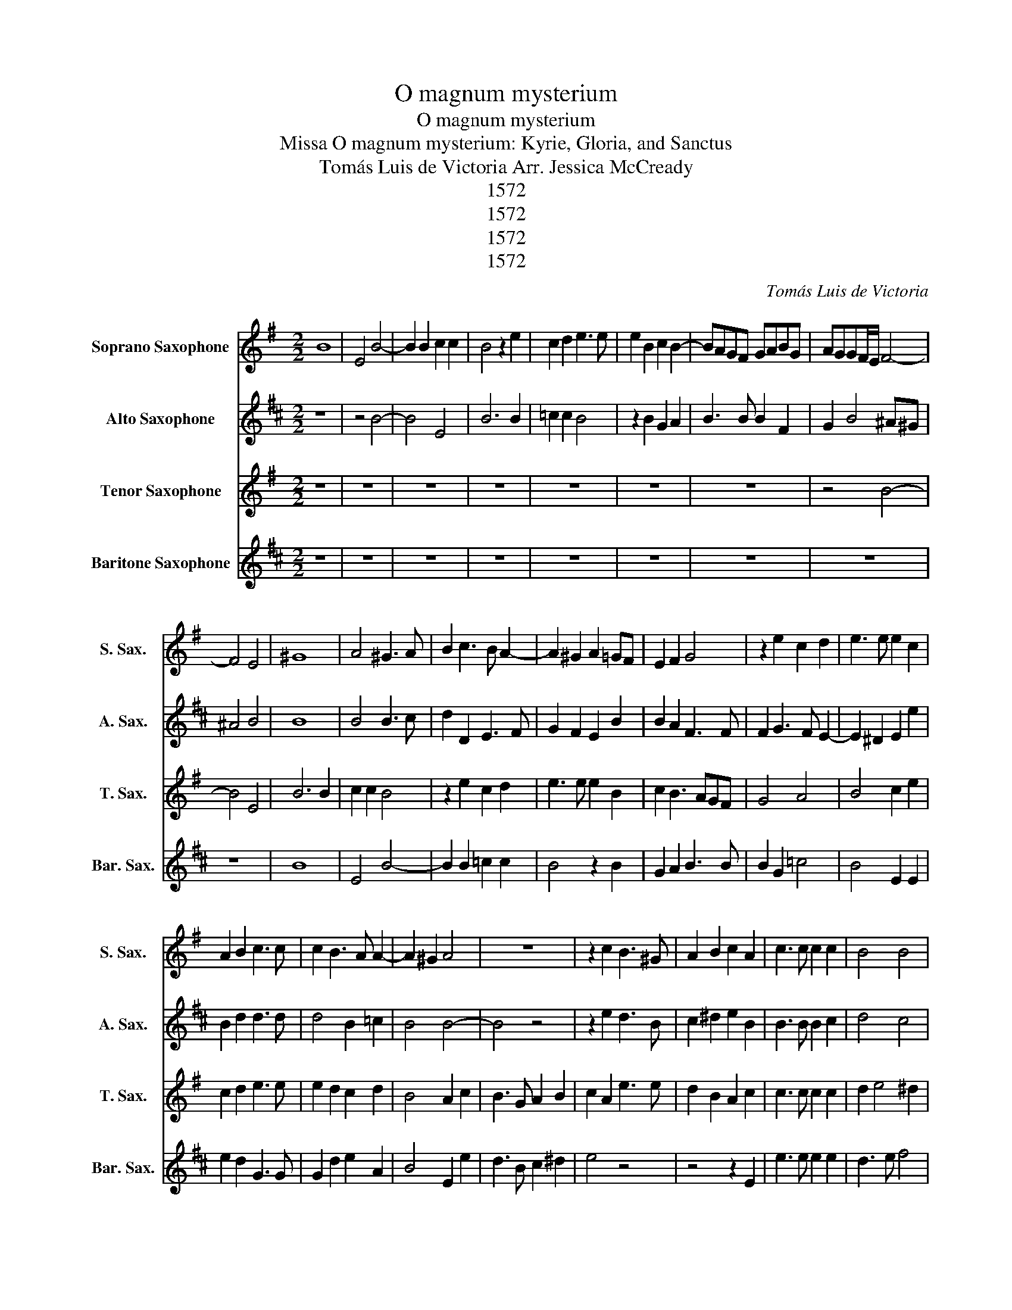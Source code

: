 X:1
T:O magnum mysterium
T:O magnum mysterium
T:Missa O magnum mysterium: Kyrie, Gloria, and Sanctus
T:Tomás Luis de Victoria Arr. Jessica McCready 
T:1572
T:1572
T:1572
T:1572
C:Tomás Luis de Victoria
Z:1572
%%score 1 2 3 4
L:1/8
M:2/2
K:none
V:1 treble transpose=-2 nm="Soprano Saxophone" snm="S. Sax."
V:2 treble transpose=-9 nm="Alto Saxophone" snm="A. Sax."
V:3 treble transpose=-14 nm="Tenor Saxophone" snm="T. Sax."
V:4 treble transpose=-21 nm="Baritone Saxophone" snm="Bar. Sax."
V:1
[K:G] B8 | E4 B4- | B2 B2 c2 c2 | B4 z2 e2 | c2 d2 e3 e | e2 B2 c2 B2- | BAGF GABG | AGGF/E/ F4- | %8
 F4 E4 | ^G8 | A4 ^G3 A | B2 c3 B A2- | A2 ^G2 A2 =GF | E2 F2 G4 | z2 e2 c2 d2 | e3 e e2 c2 | %16
 A2 B2 c3 c | c2 B3 A A2- | A2 ^G2 A4 | z8 | z2 c2 B3 ^G | A2 B2 c2 A2 | c3 c c2 c2 | B4 B4 | %24
 ^G2 B2 B3 B | B2 ^c2 d4 | c2 BA B4 | c4 B4 | z8 | z2 E2 A4 | G2 E2 F2 ^G2 | A3 B c2 c2 | B4 z4 | %33
 z8 | z2 A2 d4 | c2 A2 B2 ^c2 | d3 c BA A2- | A2 ^GF G2 G2 | A4 z4 | ^G6 G2 | ^G4 A4 | %41
 ^G3 A B2 c2- | cB B3 A A2 | B2 ^G4 G2 | A3 A A4 | z2 A3 BcA | B2 e2 d4 | c2 e2 d2 B2 | %48
 c3 B AGGF/E/ | F2 F2 E2 B2- | B2 G4 c2- | cB A4 ^G2 |[M:3/2] A8 c4 | B8 ^G4 | A6 G2 A2 B2 | %55
 c4 B8 | c8 A4 | G8 E4 | F6 E2 F2 G2 | A8 ^G4 | A12 | z4 z4 d4 | c6 B2 c2 A2 | B4 G2 A2 B2 c2 | %64
 d8 d4 | c4 e8 |[M:2/2] e8 | z2 e2 edcB | A2 d3 cBA | ^G2 A4 G2 | A8- | A8- | A8- | A8 |] %74
V:2
[K:D] z8 | z4 B4- | B4 E4 | B6 B2 | =c2 c2 B4 | z2 B2 G2 A2 | B3 B B2 F2 | G2 B4 ^A^G | ^A4 B4 | %9
 B8 | B4 B3 c | d2 D2 E3 F | G2 F2 E2 B2 | B2 A2 F3 F | F2 G3 F E2- | E2 ^D2 E2 e2 | B2 d2 d3 d | %17
 d4 B2 =c2 | B4 B4- | B4 z4 | z2 e2 d3 B | c2 ^d2 e2 B2 | B3 B B2 c2 | d4 c4 | B2 d2 d3 d | %25
 d2 d2 e2 f2- | fe e4 ^d2 | e2 B2 d3 c/d/ | e2 dc B2 F2 | z4 z2 E2 | B4 A2 F2 | ^G2 A2 BABc | %32
 d3 c/d/ e2 dc | B4 z2 F2 | B4 A2 F2 | GABc d4 | e3 d =cB c2 | B6 B2 | ^G4 z4 | B6 B2 | B4 B4 | %41
 B8- | B8 | B4 z2 B2- | B2 B2 =c3 c | B2 EF GABc | d2 d2 d4 | B2 B2 c2 ^d2 | e3 d cB B2- | %49
 B2 ^A2 B2 d2- | dcBA B4 | G2 A2 B4 |[M:3/2] B8 e4 | d8 B4 | c6 B2 c2 d2 | e8 ^d4 | e8 B4 | B8 F4 | %58
 A8 A4 | B4 B8 | B8 G4 | E8 ^D4 | E8 e4 | d8 B4 | c6 B2 c2 d2 | e8 ^d4 |[M:2/2] e4 z2 B2 | %67
 BAGF E2 e2- | ed=cB A2 c2 | B4 z2 F2 | G3 A B2 =c2- | c2 B2 A3 B | =c4 B4- | B8 |] %74
V:3
[K:G] z8 | z8 | z8 | z8 | z8 | z8 | z8 | z4 B4- | B4 E4 | B6 B2 | c2 c2 B4 | z2 e2 c2 d2 | %12
 e3 e e2 B2 | c2 B3 AGF | G4 A4 | B4 c2 e2 | c2 d2 e3 e | e2 d2 c2 d2 | B4 A2 c2 | B3 G A2 B2 | %20
 c2 A2 e3 e | d2 B2 A2 c2 | c3 c c2 c2 | d2 e4 ^d2 | e2 E2 e3 e | e2 e2 d4 | =f4 e4 | z2 A2 e4 | %28
 d2 B2 ^c2 d2 | edcB ABcA | B6 B2 | A4 z2 A2 | e4 d2 B2 | c2 B3 AGF | G2 A4 ^G2 | A2 c2 d2 e2 | %36
 =f3 e dc d2 | c2 BA B2 B2 | A4 z4 | B6 B2 | B4 c4 | B6 A2 | B4 c4 | B2 B4 B2 | ^c3 c d2 AB | %45
 cd e4 c2 | d2 c4 B2 | c2 c2 d2 e2 | A6 c2 | B8 | G8 | A4 B4 |[M:3/2] A8 A4 | e8 e4 | d8 d4 | %55
 A4 e8 | A8 c4 | B8 G4 | A6 G2 A2 B2 | c4 B8 | A8 E4 | F4 D8 | E8 c4 | B8 G4 | A8 A4 | A4 B8 | %66
[M:2/2] A2 c2 BAGF | E2 AB cdec | d3 e =fedc | B2 A2 B2 e2 | edcB A2 c2 | d2 e2 =f3 e | d6 ^cB | %73
 ^c8 |] %74
V:4
[K:D] z8 | z8 | z8 | z8 | z8 | z8 | z8 | z8 | z8 | B8 | E4 B4- | B2 B2 =c2 c2 | B4 z2 B2 | %13
 G2 A2 B3 B | B2 G2 =c4 | B4 E2 E2 | e2 d2 G3 G | G2 d2 e2 A2 | B4 E2 e2 | d3 B c2 ^d2 | e4 z4 | %21
 z4 z2 E2 | e3 e e2 e2 | d3 e f4 | B4 z4 | z8 | z4 z2 B2 | e4 d2 B2 | c2 d2 e2 dc | B3 d =c2 c2 | %30
 B4 z4 | z2 A2 e4 | d2 B2 c2 d2 | e2 dc B3 A | G2 FE F2 F2 | E2 e2 d2 B2 | A8 | B6 B2 | E4 z4 | %39
 B6 B2 | B4 E4 | B3 c ^d2 e2- | e^d d2 e4 | B2 B4 B2 | e3 e A4 | e6 e2 | d2 G2 d4 | G4 z4 | z8 | %49
 z4 B4- | B4 G4 | =c4 B4 |[M:3/2] E8 z4 | z12 | z12 | z12 | z4 z4 E4 | B8 B4 | A8 A4 | E4 B8 | %60
 E8 E4 | A4 F8 | E8 E4 | B8 B4 | A8 A4 | =c4 B8 |[M:2/2] E2 e2 dcBF | GFED E4 | A8 | B8 | %70
 E2 e2 ed=cB | A2 ^G2 A4- | A4 E4- | E8 |] %74

